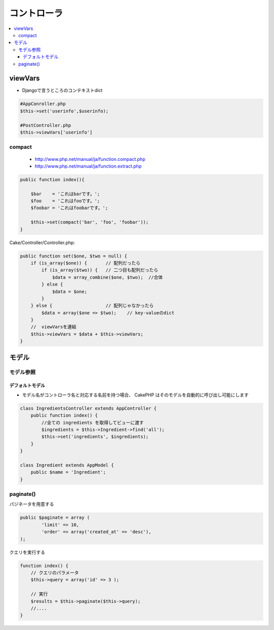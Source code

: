 ====================
コントローラ
====================


.. contents::
    :local:


viewVars
==========

- Djangoで言うところのコンテキストdict

.. code-block:: php

    #AppConroller.php
    $this->set('userinfo',$userinfo);
    
    #PostController.php
    $this->viewVars['userinfo']


compact
---------

 - http://www.php.net/manual/ja/function.compact.php
 - http://www.php.net/manual/ja/function.extract.php


.. code-block:: php

    public function index(){
         
        $bar    = 'これはbarです。';
        $foo    = 'これはfooです。';
        $foobar = 'これはfoobarです。';
         
        $this->set(compact('bar', 'foo', 'foobar'));       
    }

Cake/Controller/Controller.php:

.. code-block:: php

    public function set($one, $two = null) {
        if (is_array($one)) {       // 配列だったら
            if (is_array($two)) {   // 二つ目も配列だったら
                $data = array_combine($one, $two);  //合体
            } else {
                $data = $one;
            }    
        } else {                    // 配列じゃなかったら
            $data = array($one => $two);    // key-valueのdict
        }    
        //  viewVarsを連結
        $this->viewVars = $data + $this->viewVars;
    }    

モデル
=======

モデル参照
------------

デフォルトモデル
^^^^^^^^^^^^^^^^^^^^^

- モデル名がコントローラ名と対応する名前を持つ場合、 CakePHP はそのモデルを自動的に呼び出し可能にします

.. code-block:: php

    class IngredientsController extends AppController {
        public function index() {
            //全ての ingredients を取得してビューに渡す
            $ingredients = $this->Ingredient->find('all');
            $this->set('ingredients', $ingredients);
        }
    }

    class Ingredient extends AppModel {
        public $name = 'Ingredient';
    }


paginate()
-------------
    
パジネータを用意する

.. code-block:: php
    
    public $paginate = array (
            'limit' => 10,
            'order' => array('created_at' => 'desc'),
    );

クエリを実行する

.. code-block:: php

    function index() { 
        // クエリのパラメータ
        $this->query = array('id' => 3 );

        // 実行
        $results = $this->paginate($this->query);
        //....
    }
